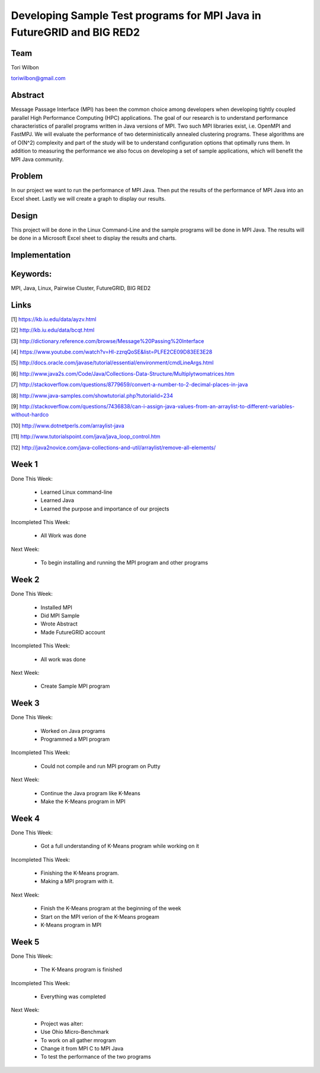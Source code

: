 Developing Sample Test programs for MPI Java in FutureGRID and BIG RED2
======================================================================

Team
----------------------------------------------------------------------
Tori Wilbon

toriwilbon@gmail.com

Abstract
----------------------------------------------------------------------
Message Passage Interface (MPI) has been the common choice among 
developers when developing tightly coupled parallel High Performance 
Computing (HPC) applications. The goal of our research is to understand
performance characteristics of parallel programs written in Java 
versions of MPI. Two such MPI libraries exist, i.e. OpenMPI and FastMPJ.
We will evaluate the performance of two deterministically annealed 
clustering programs. These algorithms are of O(N^2) complexity and part 
of the study will be to understand configuration options that optimally 
runs them. In addition to measuring the performance we also focus on 
developing a set of sample applications, which will benefit the MPI Java
community.


Problem
----------------------------------------------------------------------
In our project we want to run the performance of MPI Java.  Then put the
results of the performance of MPI Java into an Excel sheet.  Lastly we 
will create a graph to display our results.


Design
----------------------------------------------------------------------
This project will be done in the Linux Command-Line and the sample
programs will be done in MPI Java.  The results will be done in a 
Microsoft Excel sheet to display the results and charts.

Implementation
----------------------------------------------------------------------


Keywords:
-----------------------------------------------------------------------
MPI, Java, Linux, Pairwise Cluster, FutureGRID, BIG RED2


Links
----------------------------------------------------------------------
[1] https://kb.iu.edu/data/ayzv.html

[2] http://kb.iu.edu/data/bcqt.html

[3] http://dictionary.reference.com/browse/Message%20Passing%20Interface

[4] https://www.youtube.com/watch?v=Hl-zzrqQoSE&list=PLFE2CE09D83EE3E28

[5] http://docs.oracle.com/javase/tutorial/essential/environment/cmdLineArgs.html

[6] http://www.java2s.com/Code/Java/Collections-Data-Structure/Multiplytwomatrices.htm

[7] http://stackoverflow.com/questions/8779659/convert-a-number-to-2-decimal-places-in-java

[8] http://www.java-samples.com/showtutorial.php?tutorialid=234

[9] http://stackoverflow.com/questions/7436838/can-i-assign-java-values-from-an-arraylist-to-different-variables-without-hardco

[10] http://www.dotnetperls.com/arraylist-java

[11] http://www.tutorialspoint.com/java/java_loop_control.htm

[12] http://java2novice.com/java-collections-and-util/arraylist/remove-all-elements/


Week 1
----------------------------------------------------------------------
Done This Week:

 * Learned Linux command-line
 * Learned Java
 * Learned the purpose and importance of our projects

Incompleted This Week:

 * All Work was done

Next Week:

 * To begin installing and running the MPI program and other programs
 
Week 2
---------------------------------------------------------------------
Done This Week:

 * Installed MPI 
 * Did MPI Sample
 * Wrote Abstract
 * Made FutureGRID account

Incompleted This Week:

 * All work was done
 
Next Week:

 * Create Sample MPI program

Week 3
-------------------------------------------------------------------------
Done This Week:

 * Worked on Java programs 
 * Programmed a MPI program
 
Incompleted This Week:

 * Could not compile and run MPI program on Putty
 
Next Week:

 * Continue the Java program like K-Means
 * Make the K-Means program in  MPI
 
Week 4
---------------------------------------------------------------------------
Done This Week:

 * Got a full understanding of K-Means program while working on it
 
Incompleted This Week:
 
 * Finishing the K-Means program.
 * Making a MPI program with it.
 
Next Week:

 * Finish the K-Means program at the beginning of the week
 * Start on the MPI verion of the K-Means progeam
 * K-Means program in  MPI
 
Week 5
---------------------------------------------------------------------------
Done This Week:

  * The K-Means program is finished
 
Incompleted This Week:

  * Everything was completed 
 
Next Week:

  * Project was alter:
  * Use Ohio Micro-Benchmark
  * To work on all gather mrogram
  * Change it from MPI C to MPI Java
  * To test the performance of the two programs
  
